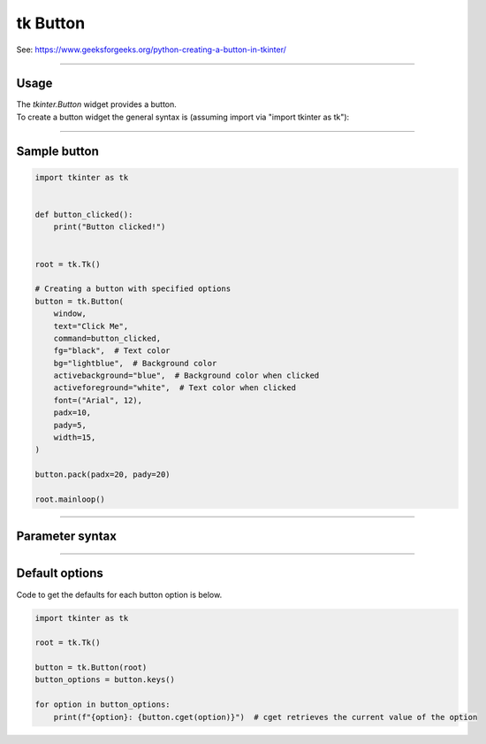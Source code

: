 ====================================================
tk Button
====================================================

| See: https://www.geeksforgeeks.org/python-creating-a-button-in-tkinter/

----

Usage
---------------

| The `tkinter.Button` widget provides a button.
| To create a button widget the general syntax is (assuming import via "import tkinter as tk"):

.. py:function:: button_widget = tk.Button(parent, option=value)

    | parent is the window or frame object.
    | Options can be passed as parameters separated by commas.


----

Sample button
---------------

.. grid:: 2
   :gutter: 0
   :margin: 0
   :padding: 0

   .. grid-item-card::

      initial
      ^^^
      .. image:: images/button_simple.png
        :scale: 100%

   .. grid-item-card::

      pressed
      ^^^
      .. image:: images/button_simple_pressed.png
        :scale: 100%

.. code-block:: python

    import tkinter as tk


    def button_clicked():
        print("Button clicked!")


    root = tk.Tk()

    # Creating a button with specified options
    button = tk.Button(
        window,
        text="Click Me",
        command=button_clicked,
        fg="black",  # Text color
        bg="lightblue",  # Background color
        activebackground="blue",  # Background color when clicked
        activeforeground="white",  # Text color when clicked
        font=("Arial", 12),
        padx=10,
        pady=5,
        width=15,
    )

    button.pack(padx=20, pady=20)

    root.mainloop()

----

Parameter syntax
----------------------

.. py:function:: button_widget = tk.Button(parent, option=value)

    | parent is the window or frame object.
    | Options can be passed as parameters separated by commas.

    **Parameters:**

    .. py:attribute:: activebackground

        | Syntax: ``button_widget = tk.Button(parent, activebackground="color")``
        | Description: Sets the background color of the button when it is active or pressed.
        | Default: SystemButtonFace RGB: (240, 240, 240)
        | Example: ``button_widget = tk.Button(root, activebackground="lightblue")``

    .. py:attribute:: activeforeground

        | Syntax: ``button_widget = tk.Button(parent, activeforeground="color")``
        | Description: Sets the foreground (text) color of the button when it is active or pressed.
        | Default: SystemButtonText RGB: (0, 0, 0)
        | Example: ``button_widget = tk.Button(root, activeforeground="white")``

    .. py:attribute:: anchor

        | Syntax: ``button_widget = tk.Button(parent, anchor="position")``
        | Description: Determines where the text is positioned within the button. Position values are "center", "n", "s", "e", "w", "ne", "nw", "se", "sw".
        | Default: ``"center"``
        | Example: ``button_widget = tk.Button(root, anchor="center")``

    .. py:attribute:: background
    .. py:attribute:: bg

        | Syntax: ``button_widget = tk.Button(parent, bg="color")``
        | Description: Sets the background color of the button.
        | Default: SystemButtonFace RGB: (240, 240, 240)
        | Example: ``button_widget = tk.Button(root, bg="blue")``

    .. py:attribute:: bitmap

        | Syntax: ``button_widget = tk.Button(parent, bitmap="bitmap_name")``
        | Description: Sets a bitmap to be displayed on the button.
        | Default: ``None``
        | Example: ``button_widget = tk.Button(root, bitmap="error")``

    .. py:attribute:: borderwidth
    .. py:attribute:: bd

        | Syntax: ``button_widget = tk.Button(parent, bd=width)``
        | Description: Sets the width of the button's border.
        | Default: ``2``
        | Example: ``button_widget = tk.Button(root, bd=2)``

    .. py:attribute:: command

        | Syntax: ``button_widget = tk.Button(parent, command=callback_function)``
        | Description: Specifies the function to be called when the button is clicked.
        | Default: ``None``
        | Example: ``button_widget = tk.Button(root, command=on_click)``

    .. py:attribute:: compound

        | Syntax: ``button_widget = tk.Button(parent, compound="position")``
        | Description: Specifies the relative position of the image and text on the button. Common values are "top", "bottom", "left", "right", "center".
        | Default: ``None``
        | Example: ``button_widget = tk.Button(root, compound="left")``

    .. py:attribute:: cursor

        | Syntax: ``button_widget = tk.Button(parent, cursor="cursor_type")``
        | Description: Changes the mouse cursor when it hovers over the button.
        | Default: ``None``
        | Example: ``button_widget = tk.Button(root, cursor="hand2")``

        | Possible values include:
            - **"arrow"**: Standard arrow cursor.
            - **"circle"**: Small circle cursor.
            - **"clock"**: Clock or watch cursor.
            - **"cross"**: Crosshair cursor.
            - **"dotbox"**: Dotted box cursor.
            - **"exchange"**: Arrows pointing in opposite directions.
            - **"fleur"**: Four-way arrow for moving.
            - **"hand2"**: Hand cursor, commonly used to indicate a clickable item.
            - **"heart"**: Heart-shaped cursor.
            - **"man"**: Icon of a person.
            - **"mouse"**: Cursor shaped like a mouse.
            - **"pirate"**: Skull-and-crossbones cursor.
            - **"plus"**: Plus sign cursor.
            - **"shuttle"**: Shuttle or spaceship.
            - **"sizing"**: Cursor for resizing.
            - **"spider"**: Spider cursor.
            - **"spraycan"**: Spray can cursor.
            - **"star"**: Star-shaped cursor.
            - **"target"**: Target or bullseye cursor.
            - **"tcross"**: T-shaped crosshair cursor.
            - **"umbrella"**: Umbrella cursor.
            - **"wait"**: Hourglass or watch cursor.
            - **"xterm"**: I-beam cursor, commonly used for text selection.

    .. py:attribute:: default

        | Syntax: ``button_widget = tk.Button(parent, default="state")``
        | Description: Sets the default button state. State values are "normal", "active", "disabled".
        | Default: ``"disabled"``
        | Example: ``button_widget = tk.Button(root, default="active")``

    .. py:attribute:: disabledforeground

        | Syntax: ``button_widget = tk.Button(parent, disabledforeground="color")``
        | Description: Sets the foreground (text) color of the button when it is disabled.
        | Default: SystemDisabledText RGB: (109, 109, 109)
        | Example: ``button_widget = tk.Button(root, disabledforeground="grey")``

    .. py:attribute:: fg
    .. py:attribute:: foreground

        | Syntax: ``button_widget = tk.Button(parent, fg="color")``
        | Description: Sets the foreground (text) color of the button.
        | Default: SystemButtonText RGB: (0, 0, 0)
        | Example: ``button_widget = tk.Button(root, fg="white")``

    .. py:attribute:: font

        | Syntax: ``button_widget = tk.Button(parent, font=("font_name", size))``
        | Description: Sets the font type and size of the button text.
        | Default: ``None``; Default Font Family: Segoe UI; Default Font Size: 9
        | Example: ``button_widget = tk.Button(root, font=("Arial", 12))``

    .. py:attribute:: height

        | Syntax: ``button_widget = tk.Button(parent, height=height_in_lines)``
        | Description: Sets the height of the button in lines of text.
        | Default: ``None``
        | Example: ``button_widget = tk.Button(root, height=2)``

    .. py:attribute:: highlightbackground

        | Syntax: ``button_widget = tk.Button(parent, highlightbackground="color")``
        | Description: Sets the color of the focus highlight when the button does not have focus.
        | Default: SystemButtonFace RGB: (240, 240, 240)
        | Example: ``button_widget = tk.Button(root, highlightbackground="black")``

    .. py:attribute:: highlightcolor

        | Syntax: ``button_widget = tk.Button(parent, highlightcolor="color")``
        | Description: Sets the color of the focus highlight when the button has focus.
        | Default: SystemWindowFrame RGB: (100, 100, 100)
        | Example: ``button_widget = tk.Button(root, highlightcolor="red")``

    .. py:attribute:: highlightthickness

        | Syntax: ``button_widget = tk.Button(parent, highlightthickness=thickness)``
        | Description: Sets the thickness of the focus highlight.
        | Default: ``1``
        | Example: ``button_widget = tk.Button(root, highlightthickness=1)``

    .. py:attribute:: image

        | Syntax: ``button_widget = tk.Button(parent, image=image_object)``
        | Description: Sets an image to be displayed on the button.
        | Default: ``None``
        | Example: ``button_widget = tk.Button(root, image=my_image)``

    .. py:attribute:: justify

        | Syntax: ``button_widget = tk.Button(parent, justify="alignment")``
        | Description: Specifies how multiple lines of text are aligned. Alignment values are "left", "center", "right".
        | Default: ``"center"``
        | Example: ``button_widget = tk.Button(root, justify="center")``

    .. py:attribute:: overrelief

        | Syntax: ``button_widget = tk.Button(parent, overrelief="relief_type")``
        | Description: Sets the relief style of the button when the mouse is over it. Common values are "raised", "sunken", "flat", "ridge", "solid", "groove".
        | Default: ``None``
        | Example: ``button_widget = tk.Button(root, overrelief="raised")``

    .. py:attribute:: padx

        | Syntax: ``button_widget = tk.Button(parent, padx=padding)``
        | Description: Sets the horizontal padding inside the button.
        | Default: ``1``
        | Example: ``button_widget = tk.Button(root, padx=10)``

    .. py:attribute:: pady

        | Syntax: ``button_widget = tk.Button(parent, pady=padding)``
        | Description: Sets the vertical padding inside the button.
        | Default: ``1``
        | Example: ``button_widget = tk.Button(root, pady=5)``

    .. py:attribute:: relief

        | Syntax: ``button_widget = tk.Button(parent, relief="relief_type")``
        | Description: Sets the border style of the button. Common values are "flat", "raised", "sunken", "ridge", "solid", "groove".
        | Default: ``"raised"``
        | Example: ``button_widget = tk.Button(root, relief="solid")``

    .. py:attribute:: repeatdelay

        | Syntax: ``button_widget = tk.Button(parent, repeatdelay=delay_ms)``
        | Description: Sets the delay in milliseconds before the button action repeats when held down.
        | Default: ``None``
        | Example: ``button_widget = tk.Button(root, repeatdelay=500)``

    .. py:attribute:: repeatinterval

        | Syntax: ``button_widget = tk.Button(parent, repeatinterval=interval_ms)``
        | Description: Sets the interval in milliseconds between repeats when the button is held down.
        | Default: ``None``
        | Example: ``button_widget = tk.Button(root, repeatinterval=100)``

    .. py:attribute:: state

        | Syntax: ``button_widget = tk.Button(parent, state="state")``
        | Description: Sets the state of the button. State values are "normal", "active", "disabled".
        | Default: ``"normal"``
        | Example: ``button_widget = tk.Button(root, state="disabled")``

    .. py:attribute:: takefocus

        | Syntax: ``button_widget = tk.Button(parent, takefocus=boolean)``
        | Description: Determines whether the button can receive focus via the Tab key.
        | Default: ``None``
        | Example: ``button_widget = tk.Button(root, takefocus=True)``

    .. py:attribute:: text

        | Syntax: ``button_widget = tk.Button(parent, text="text")``
        | Description: Sets the text displayed on the button.
        | Default: ``""``
        | Example: ``button_widget = tk.Button(root, text="Click Me")``

    .. py:attribute:: textvariable

        | Syntax: ``button_widget = tk.Button(parent, textvariable=stringvar)``
        | Description: Binds a StringVar variable to the button's text, allowing dynamic updates.
        | Default: ``None``
        | Example: ``button_widget = tk.Button(root, textvariable=my_var)``

    .. py:attribute:: underline

        | Syntax: ``button_widget = tk.Button(parent, underline=index)``
        | Description: Specifies the index of the character in the text to underline.
        | Default: ``-1`` (No underline)
        | Example: ``button_widget = tk.Button(root, text="Save", underline=1)``

    .. py:attribute:: width

        | Syntax: ``button_widget = tk.Button(parent, width=width_in_chars)``
        | Description: Sets the width of the button in characters.
        | Default: ``None``
        | Example: ``button_widget = tk.Button(root, width=10)``

    .. py:attribute:: wraplength

        | Syntax: ``button_widget = tk.Button(parent, wraplength=width_in_pixels)``
        | Description: Specifies the width (in pixels) at which the text should wrap to the next line.
        | Default: ``0`` (No wrapping)
        | Example: ``button_widget = tk.Button(root, wraplength=100)``



----

Default options
-----------------------

| Code to get the defaults for each button option is below.

.. code-block:: python

    import tkinter as tk

    root = tk.Tk()

    button = tk.Button(root)
    button_options = button.keys()

    for option in button_options:
        print(f"{option}: {button.cget(option)}")  # cget retrieves the current value of the option

